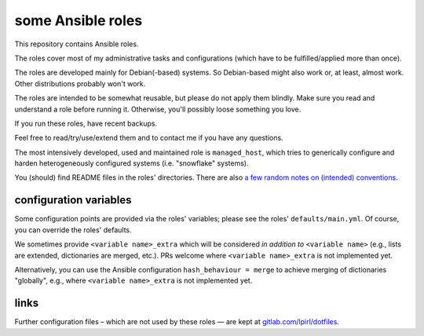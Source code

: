 some Ansible roles
==================

This repository contains Ansible roles.

The roles cover most of my administrative tasks and configurations
(which have to be fulfilled/applied more than once).

The roles are developed mainly for Debian(-based) systems. So
Debian-based might also work or, at least, almost work. Other
distributions probably won't work.

The roles are intended to be somewhat reusable,
but please do not apply them blindly.
Make sure you read and understand a role before running it.
Otherwise, you'll possibly loose something you love.

If you run these roles, have recent backups.

Feel free to read/try/use/extend them
and to contact me if you have any questions.

The most intensively developed, used and maintained role is
``managed_host``, which tries to generically configure and harden
heterogeneously configured systems (i.e. "snowflake" systems).

You (should) find README files in the roles' directories.
There are also `a few random notes on (intended) conventions
<conventions.rst>`__.

configuration variables
-----------------------

Some configuration points are provided via the roles' variables;
please see the roles' ``defaults/main.yml``.
Of course, you can override the roles' defaults.

We sometimes provide ``<variable name>_extra`` which will be considered
*in addition to* ``<variable name>`` (e.g., lists are extended,
dictionaries are merged, etc.). PRs welcome where ``<variable
name>_extra`` is not implemented yet.

Alternatively, you can use the Ansible configuration ``hash_behaviour =
merge`` to achieve merging of dictionaries "globally", e.g., where
``<variable name>_extra`` is not implemented yet.

links
-----

Further configuration files – which are not used by these roles — are
kept at `gitlab.com/lpirl/dotfiles
<https://gitlab.com/lpirl/dotfiles>`__.
